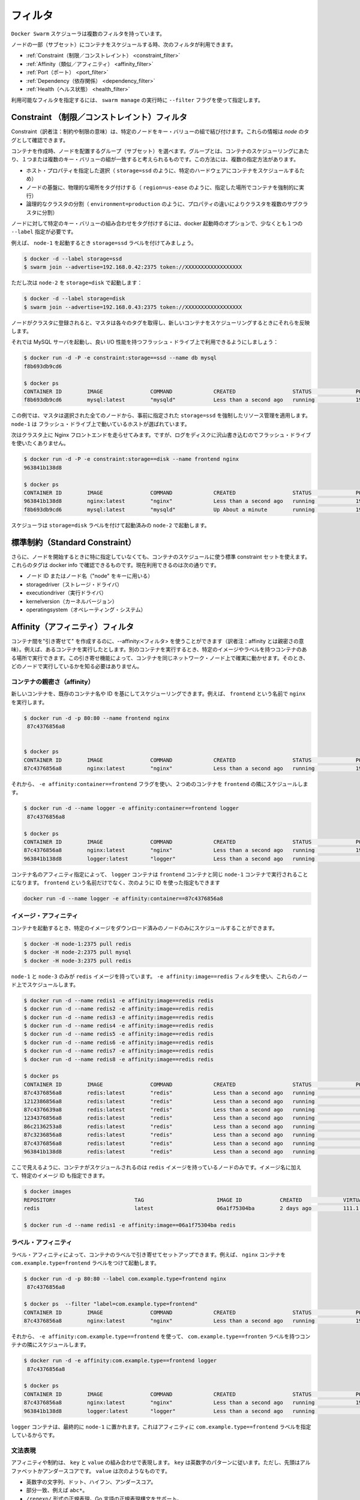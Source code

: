 .. https://docs.docker.com/swarm/scheduler/filter/
.. doc version: 1.9
.. check date: 2015/12/16

.. Filters

==============================
フィルタ
==============================

.. The Docker Swarm scheduler comes with multiple filters.

``Docker Swarm``  スケジューラは複数のフィルタを持っています。

.. The following filters are currently used to schedule containers on a subset of nodes:

ノードの一部（サブセット）にコンテナをスケジュールする時、次のフィルタが利用できます。

..  Constraint
    Affinity
    Port
    Dependency
    Health

* :ref:`Constraint（制限／コンストレイント） <constraint_filter>`
* :ref:`Affinity（類似／アフィニティ） <affinity_filter>`
* :ref:`Port（ポート） <port_filter>`
* :ref:`Dependency（依存関係） <dependency_filter>`
* :ref:`Health（ヘルス状態） <health_filter>`

.. You can choose the filter(s) you want to use with the --filter flag of swarm manage

利用可能なフィルタを指定するには、 ``swarm manage`` の実行時に ``--filter`` フラグを使って指定します。

.. _constraint_filter:

.. Constraint Filter

Constraint （制限／コンストレイント）フィルタ
========================================

.. Constraints are key/value pairs associated to particular nodes. You can see them as node tags.

Constraint（訳者注：制約や制限の意味）は、特定のノードをキー・バリューの組で結び付けます。これらの情報は *node* のタグとして確認できます。

.. When creating a container, the user can select a subset of nodes that should be considered for scheduling by specifying one or more sets of matching key/value pairs. This approach has several practical use cases such as:

コンテナを作成時、ノードを配置するグループ（サブセット）を選べます。グループとは、コンテナのスケジューリングにあたり、１つまたは複数のキー・バリューの組が一致すると考えられるものです。この方法には、複数の指定方法があります。

..    Selecting specific host properties (such as storage=ssd, in order to schedule containers on specific hardware).
    Tagging nodes based on their physical location (region=us-east, to force containers to run on a given location).
    Logical cluster partitioning (environment=production, to split a cluster into sub-clusters with different properties).


* ホスト・プロパティを指定した選択（ ``storage=ssd`` のように、特定のハードウェアにコンテナをスケジュールするため）
* ノードの基盤に、物理的な場所をタグ付けする（ ``region=us-ease`` のように、指定した場所でコンテナを強制的に実行）
* 論理的なクラスタの分割（ ``environment=production`` のように、プロパティの違いによりクラスタを複数のサブクラスタに分割）

.. To tag a node with a specific set of key/value pairs, one must pass a list of --label options at docker startup time.

ノードに対して特定のキー・バリューの組み合わせをタグ付けするには、docker 起動時のオプションで、少なくとも１つの ``--label`` 指定が必要です。

.. For instance, let’s start node-1 with the storage=ssd label:

例えば、 ``node-1`` を起動するとき ``storage=ssd`` ラベルを付けてみましょう。

.. code-block:: bash

   $ docker -d --label storage=ssd
   $ swarm join --advertise=192.168.0.42:2375 token://XXXXXXXXXXXXXXXXXX

.. Again, but this time node-2 with storage=disk:

ただし次は ``node-2`` を ``storage=disk`` で起動します：

.. code-block:: bash

   $ docker -d --label storage=disk
   $ swarm join --advertise=192.168.0.43:2375 token://XXXXXXXXXXXXXXXXXX

.. Once the nodes are registered with the cluster, the master pulls their respective tags and will take them into account when scheduling new containers.

ノードがクラスタに登録されると、マスタは各々のタグを取得し、新しいコンテナをスケジューリングするときにそれらを反映します。

.. Let’s start a MySQL server and make sure it gets good I/O performance by selecting nodes with flash drives:

それでは MySQL サーバを起動し、良い I/O 性能を持つフラッシュ・ドライブ上で利用できるようにしましょう：

.. code-block:: bash

   $ docker run -d -P -e constraint:storage==ssd --name db mysql
   f8b693db9cd6
   
   $ docker ps
   CONTAINER ID        IMAGE               COMMAND             CREATED                  STATUS              PORTS                           NODE        NAMES
   f8b693db9cd6        mysql:latest        "mysqld"            Less than a second ago   running             192.168.0.42:49178->3306/tcp    node-1      db

.. In this case, the master selected all nodes that met the storage=ssd constraint and applied resource management on top of them, as discussed earlier. node-1 was selected in this example since it’s the only host running flash.

この例では、マスタは選択された全てのノードから、事前に指定された ``storage=ssd`` を強制したリソース管理を適用します。 ``node-1`` は フラッシュ・ドライブ上で動いているホストが選ばれています。

.. Now we want to run an Nginx frontend in our cluster. However, we don’t want flash drives since we’ll mostly write logs to disk.

次はクラスタ上に Nginx フロントエンドを走らせてみます。ですが、ログをディスクに沢山書き込むのでフラッシュ・ドライブを使いたくありません。

.. code-block:: bash

   $ docker run -d -P -e constraint:storage==disk --name frontend nginx
   963841b138d8
   
   $ docker ps
   CONTAINER ID        IMAGE               COMMAND             CREATED                  STATUS              PORTS                           NODE        NAMES
   963841b138d8        nginx:latest        "nginx"             Less than a second ago   running             192.168.0.43:49177->80/tcp      node-2      frontend
   f8b693db9cd6        mysql:latest        "mysqld"            Up About a minute        running             192.168.0.42:49178->3306/tcp    node-1      db

.. The scheduler selected node-2 since it was started with the storage=disk label.

スケジューラは ``storage=disk`` ラベルを付けて起動済みの ``node-2`` で起動します。

.. Standard Constraints

標準制約（Standard Constraint）
========================================

.. Additionally, a standard set of constraints can be used when scheduling containers without specifying them when starting the node. Those tags are sourced from docker info and currently include:

さらに、ノードを開始するときに特に指定していなくても、コンテナのスケジュールに使う標準 constraint セットを使えます。これらのタグは docker info で確認できるものです。現在利用できるのは次の通りです。

..     node ID or node Name (using key “node”)
    storagedriver
    executiondriver
    kernelversion
    operatingsystem

* ノード ID またはノード名（"node" をキーに用いる）
* storagedriver（ストレージ・ドライバ）
* executiondriver（実行ドライバ）
* kernelversion（カーネルバージョン）
* operatingsystem（オペレーティング・システム）


.. _affinity_filter:

.. Affinity filter

Affinity（アフィニティ）フィルタ
========================================

.. You use an --affinity:<filter> to create “attractions” between containers. For example, you can run a container and instruct it to locate and run next to another container based on an identifier, an image, or a label. These attractions ensure that containers run on the same network node — without you having to know what each node is running.

コンテナ間を"引き寄せて" を作成するのに、--affinity:<フィルタ> を使うことができます（訳者注：affinity とは親密さの意味）。例えば、あるコンテナを実行したとします。別のコンテナを実行するとき、特定のイメージやラベルを持つコンテナのある場所で実行できます。この引き寄せ機能によって、コンテナを同じネットワーク・ノード上で確実に動かせます。そのとき、どのノードで実行しているかを知る必要はありません。

.. Container affinity

コンテナの親密さ（affinity）
------------------------------

.. You can schedule a new container to run next to another based on a container name or ID. For example, you can start a container called frontend running nginx:

新しいコンテナを、既存のコンテナ名や ID を基にしてスケジューリングできます。例えば、 ``frontend`` という名前で ``nginx``  を実行します。

.. code-block:: bash

   $ docker run -d -p 80:80 --name frontend nginx
    87c4376856a8
   
   
   $ docker ps
   CONTAINER ID        IMAGE               COMMAND             CREATED                  STATUS              PORTS                           NODE        NAMES
   87c4376856a8        nginx:latest        "nginx"             Less than a second ago   running             192.168.0.42:80->80/tcp         node-1      frontend

.. Then, using -e affinity:container==frontend flag schedule a second container to locate and run next to frontend.

それから、 ``-e affinity:container==frontend`` フラグを使い、２つめのコンテナを ``frontend`` の隣にスケジュールします。

.. code-block:: bash

   $ docker run -d --name logger -e affinity:container==frontend logger
    87c4376856a8
   
   $ docker ps
   CONTAINER ID        IMAGE               COMMAND             CREATED                  STATUS              PORTS                           NODE        NAMES
   87c4376856a8        nginx:latest        "nginx"             Less than a second ago   running             192.168.0.42:80->80/tcp         node-1      frontend
   963841b138d8        logger:latest       "logger"            Less than a second ago   running                                             node-1      logger

.. Because of name affinity, the logger container ends up on node-1 along with the frontend container. Instead of the frontend name you could have supplied its ID as follows:

コンテナ名のアフィニティ指定によって、 ``logger`` コンテナは ``frontend`` コンテナと同じ ``node-1`` コンテナで実行されることになります。 ``frontend`` という名前だけでなく、次のように ID を使った指定もできます

.. code-block:: bash

   docker run -d --name logger -e affinity:container==87c4376856a8

.. Image affinity

イメージ・アフィニティ
------------------------------

.. You can schedule a container to run only on nodes where a specific image is already pulled.

コンテナを起動するとき、特定のイメージをダウンロード済みのノードのみにスケジュールすることができます。

.. code-block:: bash

   $ docker -H node-1:2375 pull redis
   $ docker -H node-2:2375 pull mysql
   $ docker -H node-3:2375 pull redis

.. Only node-1 and node-3 have the redis image. Specify a -e affinity:image==redis filter to schedule several additional containers to run on these nodes.

``node-1`` と ``node-3`` のみが ``redis`` イメージを持っています。 ``-e affinity:image==redis`` フィルタを使い、これらのノード上でスケジュールします。

.. code-block:: bash

   $ docker run -d --name redis1 -e affinity:image==redis redis
   $ docker run -d --name redis2 -e affinity:image==redis redis
   $ docker run -d --name redis3 -e affinity:image==redis redis
   $ docker run -d --name redis4 -e affinity:image==redis redis
   $ docker run -d --name redis5 -e affinity:image==redis redis
   $ docker run -d --name redis6 -e affinity:image==redis redis
   $ docker run -d --name redis7 -e affinity:image==redis redis
   $ docker run -d --name redis8 -e affinity:image==redis redis
   
   $ docker ps
   CONTAINER ID        IMAGE               COMMAND             CREATED                  STATUS              PORTS                           NODE        NAMES
   87c4376856a8        redis:latest        "redis"             Less than a second ago   running                                             node-1      redis1
   1212386856a8        redis:latest        "redis"             Less than a second ago   running                                             node-1      redis2
   87c4376639a8        redis:latest        "redis"             Less than a second ago   running                                             node-3      redis3
   1234376856a8        redis:latest        "redis"             Less than a second ago   running                                             node-1      redis4
   86c2136253a8        redis:latest        "redis"             Less than a second ago   running                                             node-3      redis5
   87c3236856a8        redis:latest        "redis"             Less than a second ago   running                                             node-3      redis6
   87c4376856a8        redis:latest        "redis"             Less than a second ago   running                                             node-3      redis7
   963841b138d8        redis:latest        "redis"             Less than a second ago   running                                             node-1      redis8

.. As you can see here, the containers were only scheduled on nodes that had the redis image. Instead of the image name, you could have specified the image ID.

ここで見えるように、コンテナがスケジュールされるのは ``redis`` イメージを持っているノードのみです。イメージ名に加えて、特定のイメージ ID も指定できます。

.. code-block:: bash

   $ docker images
   REPOSITORY                         TAG                       IMAGE ID            CREATED             VIRTUAL SIZE
   redis                              latest                    06a1f75304ba        2 days ago          111.1 MB
   
   $ docker run -d --name redis1 -e affinity:image==06a1f75304ba redis

.. Label affinity

ラベル・アフィニティ
--------------------

.. Label affinity allows you to set up an attraction based on a container’s label. For example, you can run a nginx container with the com.example.type=frontend label.

ラベル・アフィニティによって、コンテナのラベルで引き寄せてセットアップできます。例えば、 ``nginx`` コンテナを ``com.example.type=frontend`` ラベルをつけて起動します。

.. code-block:: bash

   $ docker run -d -p 80:80 --label com.example.type=frontend nginx
    87c4376856a8
   
   $ docker ps  --filter "label=com.example.type=frontend"
   CONTAINER ID        IMAGE               COMMAND             CREATED                  STATUS              PORTS                           NODE        NAMES
   87c4376856a8        nginx:latest        "nginx"             Less than a second ago   running             192.168.0.42:80->80/tcp         node-1      trusting_yonath

.. Then, use -e affinity:com.example.type==frontend to schedule a container next to the container with the com.example.type==frontend label.

それから、 ``-e affinity:com.example.type==frontend`` を使って、 ``com.example.type==fronten`` ラベルを持つコンテナの隣にスケジュールします。

.. code-block:: bash

   $ docker run -d -e affinity:com.example.type==frontend logger
    87c4376856a8
   
   $ docker ps
   CONTAINER ID        IMAGE               COMMAND             CREATED                  STATUS              PORTS                           NODE        NAMES
   87c4376856a8        nginx:latest        "nginx"             Less than a second ago   running             192.168.0.42:80->80/tcp         node-1      trusting_yonath
   963841b138d8        logger:latest       "logger"            Less than a second ago   running                                             node-1      happy_hawking

.. The logger container ends up on node-1 because its affinity with the com.example.type==frontend label.

``logger`` コンテナは、最終的に ``node-1`` に置かれます。これはアフィニティに  ``com.example.type==frontend`` ラベルを指定しているからです。

.. Expression Syntax

文法表現
----------

.. An affinity or a constraint expression consists of a key and a value. A key must conform the alpha-numeric pattern, with the leading alphabet or underscore. The value must be one of the following:

アフィニティや制約は、 ``key`` と ``value`` の組み合わせで表現します。 ``key`` は英数字のパターンに従います。ただし、先頭はアルファベットかアンダースコアです。 ``value`` は次のようなものです。

..    An alpha-numeric string, dots, hyphens, and underscores.
    A globbing pattern, i.e., abc*.
    A regular expression in the form of /regexp/. We support the Go’s regular expression syntax.

* 英数字の文字列、ドット、ハイフン、アンダースコア。
* 部分一致、例えば ``abc*``。
* ``/regexp/`` 形式の正規表現。Go 言語の正規表現構文をサポート。

.. Currently Swarm supports the following affinity/constraint operators: == and !=. For example:

現時点の Swarm は、アフィニティ・constraint で演算子 ``==`` と ``!=`` をサポートしています。

..    constraint:node==node1 matches node node1
    constraint:node!=node1 matches all nodes, except node1.
    constraint:region!=us* matches all nodes outside the regions prefixed with us.
    constraint:node==/node[12]/ matches nodes node1 and node2.
    constraint:node==/node\d/ matches all nodes with node + 1 digit.
    constraint:node!=/node-[01]/ matches all nodes, except node-0 and node-1.
    constraint:node!=/foo\[bar\]/ matches all nodes, except foo[bar]. You can see the use of escape characters here.
    constraint:node==/(?i)node1/ matches node node1 case-insensitive. So NoDe1 or NODE1 also match.

* ``constraint:node==node1`` は、ノード ``node1`` に一致。
* ``constraint:node!=node1`` は、``node1`` をのぞく全てのノードに一致。
* ``constraint:region!=us*`` は、 ``us`` が付いているリージョン以外のノードに一致。
* ``constraint:node==/node[12]/`` は、 ``node1`` と ``node2`` に一致。
* ``constraint:node==/node\d/`` は、 ``node`` + 10進数の１文字に一致。
* ``constraint:node!=/node-[01]/`` は、 ``node-0`` と ``node-1`` 以外の全てのノードに一致。
* ``constraint:node!=/foo\[bar\]/`` は、 ``foo[var]`` 以外の全てのノードに一致。
* ``constraint:node==/(?i)node1/`` は、大文字・小文字を区別しない ``node1`` に一致。そのため、 ``NoDe1`` や ``NODE1`` も一致する。

.. Soft Affinities/Constraints

Soft アフィニティ・制約の設定
------------------------------

.. By default, affinities and constraints are hard enforced. If an affinity or constraint is not met, the container won’t be scheduled. With soft affinities/constraints the scheduler will try to meet the rule. If it is not met, the scheduler will discard the filter and schedule the container according to the scheduler’s strategy.

デフォルトでは、アフィニティと制約は厳密（ハード）に強制されるものです。アフィニティや制約で指定した条件に対応するノードがなければ、コンテナはスケジュールされません。Soft affinities/constrains （ソフト設定）があれば、スケジュールが一致するルールを探そうとします。もし一致しなければ、スケジューラはフィルタを廃棄し、コンテナはスケジューラのストラテジに従ってスケジュールします

.. Soft affinities/constraints are expressed with a ~ in the expression, for example:

アフィニティと制約のソフト設定は ``~`` で指定します。例えば、次のように指定します。

.. code-block:: bash

   $ docker run -d --name redis1 -e affinity:image==~redis redis

.. If none of the nodes in the cluster has the image redis, the scheduler will discard the affinity and schedule according to the strategy.

もし、クラスタにイメージ ``redis`` を持つノードが無ければ、スケジューラはアフィニティを破棄し、ストラテジに従ってスケジュールします。

.. code-block:: bash

   $ docker run -d --name redis2 -e constraint:region==~us* redis

.. If none of the nodes in the cluster belongs to the us region, the scheduler will discard the constraint and schedule according to the strategy.

もし、 ``us`` リージョンに属すノードがクラスタに無ければ、スケジューラは制約を破棄し、ストラテジに従ってスケジュールします。

.. code-block:: bash

   $ docker run -d --name redis5 -e affinity:container!=~redis* redis

.. The affinity filter will be used to schedule a new redis5 container to a different node that doesn’t have a container with the name that satisfies redis*. If each node in the cluster has a redis* container, the scheduler will discard the affinity rule and schedule according to the strategy.

アフィニティ・フィルタは新しい ``redis5`` コンテナを、指定した ``redis*`` の名前を含むコンテナが無いノードにスケジュールします。もしクラスタの各々のノードが ``redis*`` コンテナを持っている場合、スケジューラはアフィニティのルールを破棄し、ストラテジに従ってスケジュールします。

.. _port_filter:

.. Port Filter

ポート・フィルタ
====================

.. With this filter, ports are considered unique resources.

``ports`` フィルタは、ユニーク（未使用）なリソースを探し出します。

.. code-block:: bash

   $ docker run -d -p 80:80 nginx
   87c4376856a8
   
   $ docker ps
   CONTAINER ID    IMAGE               COMMAND         PORTS                       NODE        NAMES
   87c4376856a8    nginx:latest        "nginx"         192.168.0.42:80->80/tcp     node-1      prickly_engelbart

.. Docker cluster selects a node where the public 80 port is available and schedules a container on it, in this case node-1.

Docker クラスタから、パブリックのポート ``80`` が利用可能なノードを選択し、コンテナの実行をスケジュールします。この例では ``node-1`` が該当します。

.. Attempting to run another container with the public 80 port will result in the cluster selecting a different node, since that port is already occupied on node-1:

他のコンテナでパブリックのポート ``80`` で起動しようとするなら、既に ``node-1`` は使用中のため、別のノードが選ばれることになります。

.. code-block:: bash

   $ docker run -d -p 80:80 nginx
   963841b138d8
   
   $ docker ps
   CONTAINER ID        IMAGE          COMMAND        PORTS                           NODE        NAMES
   963841b138d8        nginx:latest   "nginx"        192.168.0.43:80->80/tcp         node-2      dreamy_turing
   87c4376856a8        nginx:latest   "nginx"        192.168.0.42:80->80/tcp         node-1      prickly_engelbart

.. Again, repeating the same command will result in the selection of node-3, since port 80 is neither available on node-1 nor node-2:

再び同じコマンドを実行すると、ポート ``80`` が使えない ``node-1`` や ``node-2`` ではなく、 ``node-3`` が選ばれます。

.. code-block:: bash

   $ docker run -d -p 80:80 nginx
   963841b138d8
   
   $ docker ps
   CONTAINER ID   IMAGE               COMMAND        PORTS                           NODE        NAMES
   f8b693db9cd6   nginx:latest        "nginx"        192.168.0.44:80->80/tcp         node-3      stoic_albattani
   963841b138d8   nginx:latest        "nginx"        192.168.0.43:80->80/tcp         node-2      dreamy_turing
   87c4376856a8   nginx:latest        "nginx"        192.168.0.42:80->80/tcp         node-1      prickly_engelbart

.. Finally, Docker Swarm will refuse to run another container that requires port 80 since not a single node in the cluster has it available:

最終的に、クラスタ上でポート ``80`` が利用可能なノードが無くなると、Docker Swam はコンテナの実行を拒否します。

.. code-block:: bash

   $ docker run -d -p 80:80 nginx
   2014/10/29 00:33:20 Error response from daemon: no resources available to schedule container

.. Port filter in Host Mode

ホスト・モードでのポートフィルタ
----------------------------------------

.. Docker in the host mode, running with --net=host, differs from the default bridge mode as the host mode does not perform any port binding. So, it require that you explicitly expose one or more port numbers (using EXPOSE in the Dockerfile or --expose on the command line). Swarm makes use of this information in conjunction with the host mode to choose an available node for a new container.

Docker を ``--net=host`` を使ったホスト・モードで実行すると、デフォルトの ``bridge`` モードとは異なり、ポートのバインディングができない ``host`` モードになります。そのため、１つ以上のポート番号を明示する必要があります（ Dockerfile で ``EXPOSE`` を使うか、コマンドラインで ``--expose`` を使います ）。Swarm がこの情報を使うのは、 ``host`` モードで新しいコンテナが利用可能なノードを選ぶときです。

.. For example, the following commands start nginx on 3-node cluster.

例えば、以下のコマンドは nginx を３つのノード・クラスタで起動します。

.. code-block:: bash

   $ docker run -d --expose=80 --net=host nginx
   640297cb29a7
   $ docker run -d --expose=80 --net=host nginx
   7ecf562b1b3f
   $ docker run -d --expose=80 --net=host nginx
   09a92f582bc2

.. Port binding information will not be available through the docker ps command because all the nodes are started in the host mode.

ポートの利用情報は、 ``docker ps`` コマンドを通して利用可能です。これは全てのノードが host モードで起動されているためです。

.. code-block:: bash

   $ docker ps
   CONTAINER ID        IMAGE               COMMAND                CREATED                  STATUS              PORTS               NAMES
   640297cb29a7        nginx:1             "nginx -g 'daemon of   Less than a second ago   Up 30 seconds                           box3/furious_heisenberg
   7ecf562b1b3f        nginx:1             "nginx -g 'daemon of   Less than a second ago   Up 28 seconds                           box2/ecstatic_meitner
   09a92f582bc2        nginx:1             "nginx -g 'daemon of   46 seconds ago           Up 27 seconds                           box1/mad_goldstine

.. The swarm will refuse the operation when trying to instantiate the 4th container.

４つめのコンテナを準備しようとしても、Swarm は拒否するでしょう。

.. code-block:: bash

   $  docker run -d --expose=80 --net=host nginx
   FATA[0000] Error response from daemon: unable to find a node with port 80/tcp available in the Host mode

.. However port binding to the different value, e.g. 81, is still allowed.

そのかわり、ポート ``81`` のような、異なったポートをバインドすることはできます。

.. code-block:: bash

   $  docker run -d -p 81:80 nginx:latest
   832f42819adc
   $  docker ps
   CONTAINER ID        IMAGE               COMMAND                CREATED                  STATUS                  PORTS                                 NAMES
   832f42819adc        nginx:1             "nginx -g 'daemon of   Less than a second ago   Up Less than a second   443/tcp, 192.168.136.136:81->80/tcp   box3/thirsty_hawking
   640297cb29a7        nginx:1             "nginx -g 'daemon of   8 seconds ago            Up About a minute                                             box3/furious_heisenberg
   7ecf562b1b3f        nginx:1             "nginx -g 'daemon of   13 seconds ago           Up About a minute                                             box2/ecstatic_meitner
   09a92f582bc2        nginx:1             "nginx -g 'daemon of   About a minute ago       Up About a minute                                             box1/mad_gol

.. Dependency Filter

.. _dependency_filter:

依存関係フィルタ
====================

.. This filter co-schedules dependent containers on the same node.

このフィルタは、コンテナの依存関係により、同じノード上にスケジュールするものです。

.. Currently, dependencies are declared as follows:

現時点では、次の依存関係を宣言できます。

..    Shared volumes: --volumes-from=dependency
    Links: --link=dependency:alias
    Shared network stack: --net=container:dependency

* ボリューム共有： ``--volumes-from=dependency``
* リンク：  ``--link=dependency:alias``
* 共有ネットワーク層： ``--net=container:dependency``

.. Swarm will attempt to co-locate the dependent container on the same node. If it cannot be done (because the dependent container doesn’t exist, or because the node doesn’t have enough resources), it will prevent the container creation.

Swarm は依存関係のある同じノード上にコンテナを設置しようとします。もし実行できなそうであれば（依存関係のコンテナが存在しなかったり、ノードに十分なリソースが無い場合）、コンテナは作成されません。

.. The combination of multiple dependencies will be honored if possible. For instance, --volumes-from=A --net=container:B will attempt to co-locate the container on the same node as A and B. If those containers are running on different nodes, Swarm will prevent you from scheduling the container.

必要であれば、複数の依存関係を組み合わせることもできます。例えば、 ``--volumes-from=A --net=container:B`` は、コンテナ ``A`` と ``B`` を同じノード上に置こうとします。しかし、これらのコンテナが別々のノードで動いているなら、Swarm はコンテナのスケジューリングを行いません。

.. _health_filter:

.. Health Filter

ヘルス・フィルタ
====================

.. This filter will prevent scheduling containers on unhealthy nodes.

ヘルスフィルタは、障害が発生しているノードへのスケジューリングを阻止します。

Docker Swarm ドキュメンテーション目次
========================================

* :doc:`ユーザ・ガイド </swarm/index>`
* :doc:`スケジュール・ストラテジ </swarm/scheduler/strategy>`
* :doc:`スケジューラ・フィルタ </swarm/scheduler/filter>`
* :doc:`Swarm API </swarm/api/swarm-api>`

